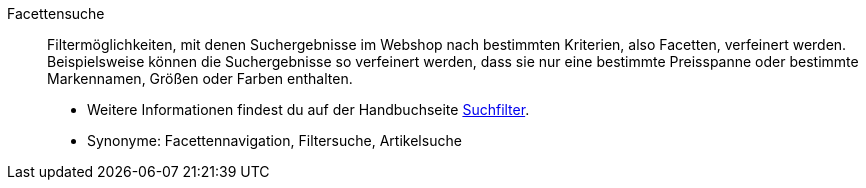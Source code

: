 [#facettensuche]
Facettensuche:: Filtermöglichkeiten, mit denen Suchergebnisse im Webshop nach bestimmten Kriterien, also Facetten, verfeinert werden. Beispielsweise können die Suchergebnisse so verfeinert werden, dass sie nur eine bestimmte Preisspanne oder bestimmte Markennamen, Größen oder Farben enthalten. +
* Weitere Informationen findest du auf der Handbuchseite <<artikel/frontend-artikelsuche-verwalten#, Suchfilter>>. +
* Synonyme: Facettennavigation, Filtersuche, Artikelsuche
